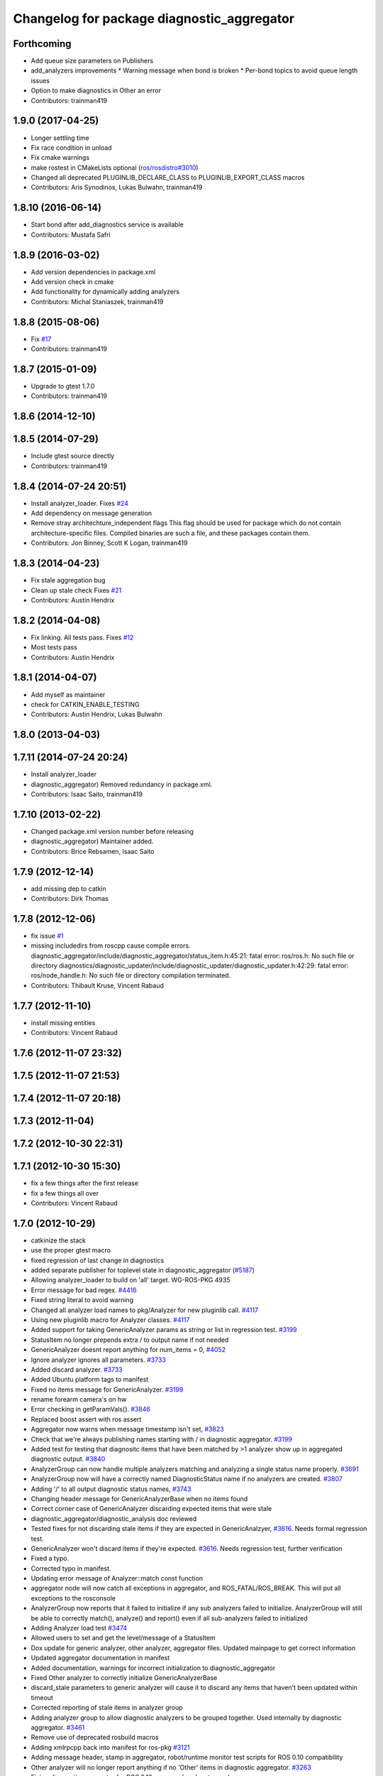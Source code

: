 ^^^^^^^^^^^^^^^^^^^^^^^^^^^^^^^^^^^^^^^^^^^
Changelog for package diagnostic_aggregator
^^^^^^^^^^^^^^^^^^^^^^^^^^^^^^^^^^^^^^^^^^^

Forthcoming
-----------
* Add queue size parameters on Publishers
* add_analyzers improvements
  * Warning message when bond is broken
  * Per-bond topics to avoid queue length issues
* Option to make diagnostics in Other an error
* Contributors: trainman419

1.9.0 (2017-04-25)
------------------
* Longer settling time
* Fix race condition in unload
* Fix cmake warnings
* make rostest in CMakeLists optional (`ros/rosdistro#3010 <https://github.com/ros/rosdistro/issues/3010>`_)
* Changed all deprecated PLUGINLIB_DECLARE_CLASS to PLUGINLIB_EXPORT_CLASS macros
* Contributors: Aris Synodinos, Lukas Bulwahn, trainman419

1.8.10 (2016-06-14)
-------------------
* Start bond after add_diagnostics service is available
* Contributors: Mustafa Safri

1.8.9 (2016-03-02)
------------------
* Add version dependencies in package.xml
* Add version check in cmake
* Add functionality for dynamically adding analyzers
* Contributors: Michal Staniaszek, trainman419

1.8.8 (2015-08-06)
------------------
* Fix `#17 <https://github.com/ros/diagnostics/issues/17>`_
* Contributors: trainman419

1.8.7 (2015-01-09)
------------------
* Upgrade to gtest 1.7.0
* Contributors: trainman419

1.8.6 (2014-12-10)
------------------

1.8.5 (2014-07-29)
------------------
* Include gtest source directly
* Contributors: trainman419

1.8.4 (2014-07-24 20:51)
------------------------
* Install analyzer_loader. Fixes `#24 <https://github.com/ros/diagnostics/issues/24>`_
* Add dependency on message generation
* Remove stray architechture_independent flags
  This flag should be used for package which do not contain
  architecture-specific files. Compiled binaries are such a file, and
  these packages contain them.
* Contributors: Jon Binney, Scott K Logan, trainman419

1.8.3 (2014-04-23)
------------------
* Fix stale aggregation bug
* Clean up stale check
  Fixes `#21 <https://github.com/ros/diagnostics/issues/21>`_
* Contributors: Austin Hendrix

1.8.2 (2014-04-08)
------------------
* Fix linking. All tests pass.
  Fixes `#12 <https://github.com/ros/diagnostics/issues/12>`_
* Most tests pass
* Contributors: Austin Hendrix

1.8.1 (2014-04-07)
------------------
* Add myself as maintainer
* check for CATKIN_ENABLE_TESTING
* Contributors: Austin Hendrix, Lukas Bulwahn

1.8.0 (2013-04-03)
------------------

1.7.11 (2014-07-24 20:24)
-------------------------
* Install analyzer_loader
* diagnostic_aggregator) Removed redundancy in package.xml.
* Contributors: Isaac Saito, trainman419

1.7.10 (2013-02-22)
-------------------
* Changed package.xml version number before releasing
* diagnostic_aggregator) Maintainer added.
* Contributors: Brice Rebsamen, Isaac Saito

1.7.9 (2012-12-14)
------------------
* add missing dep to catkin
* Contributors: Dirk Thomas

1.7.8 (2012-12-06)
------------------
* fix issue `#1 <https://github.com/ros/diagnostics/issues/1>`_
* missing includedirs from roscpp cause compile errors.
  diagnostic_aggregator/include/diagnostic_aggregator/status_item.h:45:21: fatal error: ros/ros.h: No such file or directory
  diagnostics/diagnostic_updater/include/diagnostic_updater/diagnostic_updater.h:42:29: fatal error: ros/node_handle.h: No such file or directory
  compilation terminated.
* Contributors: Thibault Kruse, Vincent Rabaud

1.7.7 (2012-11-10)
------------------
* install missing entities
* Contributors: Vincent Rabaud

1.7.6 (2012-11-07 23:32)
------------------------

1.7.5 (2012-11-07 21:53)
------------------------

1.7.4 (2012-11-07 20:18)
------------------------

1.7.3 (2012-11-04)
------------------

1.7.2 (2012-10-30 22:31)
------------------------

1.7.1 (2012-10-30 15:30)
------------------------
* fix a few things after the first release
* fix a few things all over
* Contributors: Vincent Rabaud

1.7.0 (2012-10-29)
------------------
* catkinize the stack
* use the proper gtest macro
* fixed regression of last change in diagnostics
* added separate publisher for toplevel state in diagnostic_aggregator (`#5187 <https://github.com/ros/diagnostics/issues/5187>`_)
* Allowing analyzer_loader to build on 'all' target. WG-ROS-PKG 4935
* Error message for bad regex. `#4416 <https://github.com/ros/diagnostics/issues/4416>`_
* Fixed string literal to avoid warning
* Changed all analyzer load names to pkg/Analyzer for new pluginlib call. `#4117 <https://github.com/ros/diagnostics/issues/4117>`_
* Using new pluginlib macro for Analyzer classes. `#4117 <https://github.com/ros/diagnostics/issues/4117>`_
* Added support for taking GenericAnalyzer params as string or list in regression test. `#3199 <https://github.com/ros/diagnostics/issues/3199>`_
* StatusItem no longer prepends extra / to output name if not needed
* GenericAnalyzer doesnt report anything for num_items = 0, `#4052 <https://github.com/ros/diagnostics/issues/4052>`_
* Ignore analyzer ignores all parameters. `#3733 <https://github.com/ros/diagnostics/issues/3733>`_
* Added discard analyzer. `#3733 <https://github.com/ros/diagnostics/issues/3733>`_
* Added Ubuntu platform tags to manifest
* Fixed no items message for GenericAnalyzer. `#3199 <https://github.com/ros/diagnostics/issues/3199>`_
* rename forearm camera's on hw
* Error checking in getParamVals(). `#3846 <https://github.com/ros/diagnostics/issues/3846>`_
* Replaced boost assert with ros assert
* Aggregator now warns when message timestamp isn't set, `#3823 <https://github.com/ros/diagnostics/issues/3823>`_
* Check that we're always publishing names starting with / in diagnostic aggregator. `#3199 <https://github.com/ros/diagnostics/issues/3199>`_
* Added test for testing that diagnositc items that have been matched by >1 analyzer show up in aggregated diagnostic output. `#3840 <https://github.com/ros/diagnostics/issues/3840>`_
* AnalyzerGroup can now handle multiple analyzers matching and analyzing a single status name properly. `#3691 <https://github.com/ros/diagnostics/issues/3691>`_
* AnalyzerGroup now will have a correctly named DiagnosticStatus name if no analyzers are created. `#3807 <https://github.com/ros/diagnostics/issues/3807>`_
* Adding '/' to all output diagnostic status names, `#3743 <https://github.com/ros/diagnostics/issues/3743>`_
* Changing header message for GenericAnalyzerBase when no items found
* Correct corner case of GenericAnalyzer discarding expected items that were stale
* diagnostic_aggregator/diagnostic_analysis doc reviewed
* Tested fixes for not discarding stale items if they are expected in GenericAnalzyer, `#3616 <https://github.com/ros/diagnostics/issues/3616>`_. Needs formal regression test.
* GenericAnalyzer won't discard items if they're expected. `#3616 <https://github.com/ros/diagnostics/issues/3616>`_. Needs regression test, further verification
* Fixed a  typo.
* Corrected typo in manifest.
* Updating error message of Analyzer::match const function
* aggregator node will now catch all exceptions in aggregator, and ROS_FATAL/ROS_BREAK. This will put all exceptions to the rosconsole
* AnalyzerGroup now reports that it failed to initialize if any sub analyzers failed to initialize. AnalyzerGroup will still be able to correctly match(), analyze() and report() even if all sub-analyzers failed to initialized
* Adding Analyzer load test `#3474 <https://github.com/ros/diagnostics/issues/3474>`_
* Allowed users to set and get the level/message of a StatusItem
* Dox update for generic analyzer, other analyzer, aggregator files. Updated mainpage to get correct information
* Updated aggregator documentation in manifest
* Added documentation, warnings for incorrect initialization to diagnostic_aggregator
* Fixed Other analyzer to correctly initialize GenericAnalyzerBase
* discard_stale parameters to generic analyzer will cause it to discard any items that haven't been updated within timeout
* Corrected reporting of stale items in analyzer group
* Adding analyzer group to allow diagnostic analyzers to be grouped together. Used internally by diagnostic aggregator. `#3461 <https://github.com/ros/diagnostics/issues/3461>`_
* Remove use of deprecated rosbuild macros
* Adding xmlrpcpp back into manifest for ros-pkg `#3121 <https://github.com/ros/diagnostics/issues/3121>`_
* Adding message header, stamp in aggregator, robot/runtime monitor test scripts for ROS 0.10 compatibility
* Other analyzer will no longer report anything if no 'Other' items in diagnostic aggregator. `#3263 <https://github.com/ros/diagnostics/issues/3263>`_
* Fixing diagnostic aggregator for ROS 0.10 message header stamp change
* Fixed demo in diagnostic aggregator
* Adding all changes from API review on 11/2
* Adding all changes from API review on 11/2
* Added regex support to diagnostic aggregator, made GenericAnalyzer subclassable
* Diagnostic aggregator upgrades after 10/15 API review.
* Minor fixes before API review
* Added unit test for component analyzer to diagnostic aggregator
* Added checking or warn, error conditions to generic analyzer test
* Changes from Josh's API review
* Adding diagnostic aggregator for components, things that can be broken into sub categories. Used for motors and sensors
* Adds hasKey/getValue functions to status item, removing old toStatusMsg defn
* Fixed '/' v '\' in dox, updated demo launch file
* Forgot to make the test node a <test> for diagnostic aggregator
* Moved everything to correct class names, fixed parameter ~, and added unit test
* Renamed classes to avoid diagnostic prefix, renamed files. Removed use of ~ in param names
* Removing dependency on xmlrpc++ for `#3121 <https://github.com/ros/diagnostics/issues/3121>`_
* Changed diagnostic aggregator to use boost::shared_ptr
* Added boost linkage necessary for OS X
* Minor doc fix
* diagnostics 0.1 commit. Removed diagnostic_analyzer/generic_analyzer and integrated into diagnostic_aggregator.
* Merging the new version of pluginlib back into trunk
  r31894@att (orig r22146):  eitanme | 2009-08-18 10:30:37 -0700
  Creating a branch to work on pluginlib and get things changed
  r31896@att (orig r22148):  eitanme | 2009-08-18 10:32:35 -0700
  Starting rework... need to commit so that I can move some files around
  r31942@att (orig r22182):  eitanme | 2009-08-18 16:36:37 -0700
  Commit because Scott is moving into the office and I have to shut down my computer
  r31978@att (orig r22216):  eitanme | 2009-08-18 19:20:47 -0700
  Working on changing things over to work with the new pluginlib
  r31980@att (orig r22218):  eitanme | 2009-08-18 19:24:54 -0700
  Converted pluginlib tutorials to new pluginlib code
  r31982@att (orig r22220):  eitanme | 2009-08-18 19:28:34 -0700
  Moving joint qualification controllers over to the new pluginlib model
  r31985@att (orig r22223):  eitanme | 2009-08-18 19:40:36 -0700
  Moving people_aware_nav to new pluginlib interface
  r31986@att (orig r22224):  eitanme | 2009-08-18 19:43:09 -0700
  Moving diagnostic aggregator to the pluginlib interface
  r31987@att (orig r22225):  eitanme | 2009-08-18 19:43:51 -0700
  Moving generic analyzer to the new pluginlib interface
  r31988@att (orig r22226):  eitanme | 2009-08-18 19:44:21 -0700
  Moving carrot planner to the new pluginlib interface
  r31992@att (orig r22230):  eitanme | 2009-08-18 19:54:15 -0700
  Changing REGISTER_CLASS to PLUGINLIB_REGISTER_CLASS
  r31996@att (orig r22234):  eitanme | 2009-08-18 20:19:30 -0700
  Fixing a plugin .xml file
  r31998@att (orig r22236):  eitanme | 2009-08-18 20:25:05 -0700
  Fixing more incorrect tags
* Removing Python aggregator node, has been replaced by C++ version
* Correct function names to camelCase, added documentation
* Added C++ diagnostic_aggregator
* Display child status levels in parent status for generic analyzer
* Updated documentation, fixed copy-paste error
* diagnostic_aggregator package to filter and analyze robot diagnostics
* Contributors: Vincent Rabaud, blaise, dthomas, eitanme, gerkey, kwc, vrabaud, watts, wattsk, wheeler, wim

